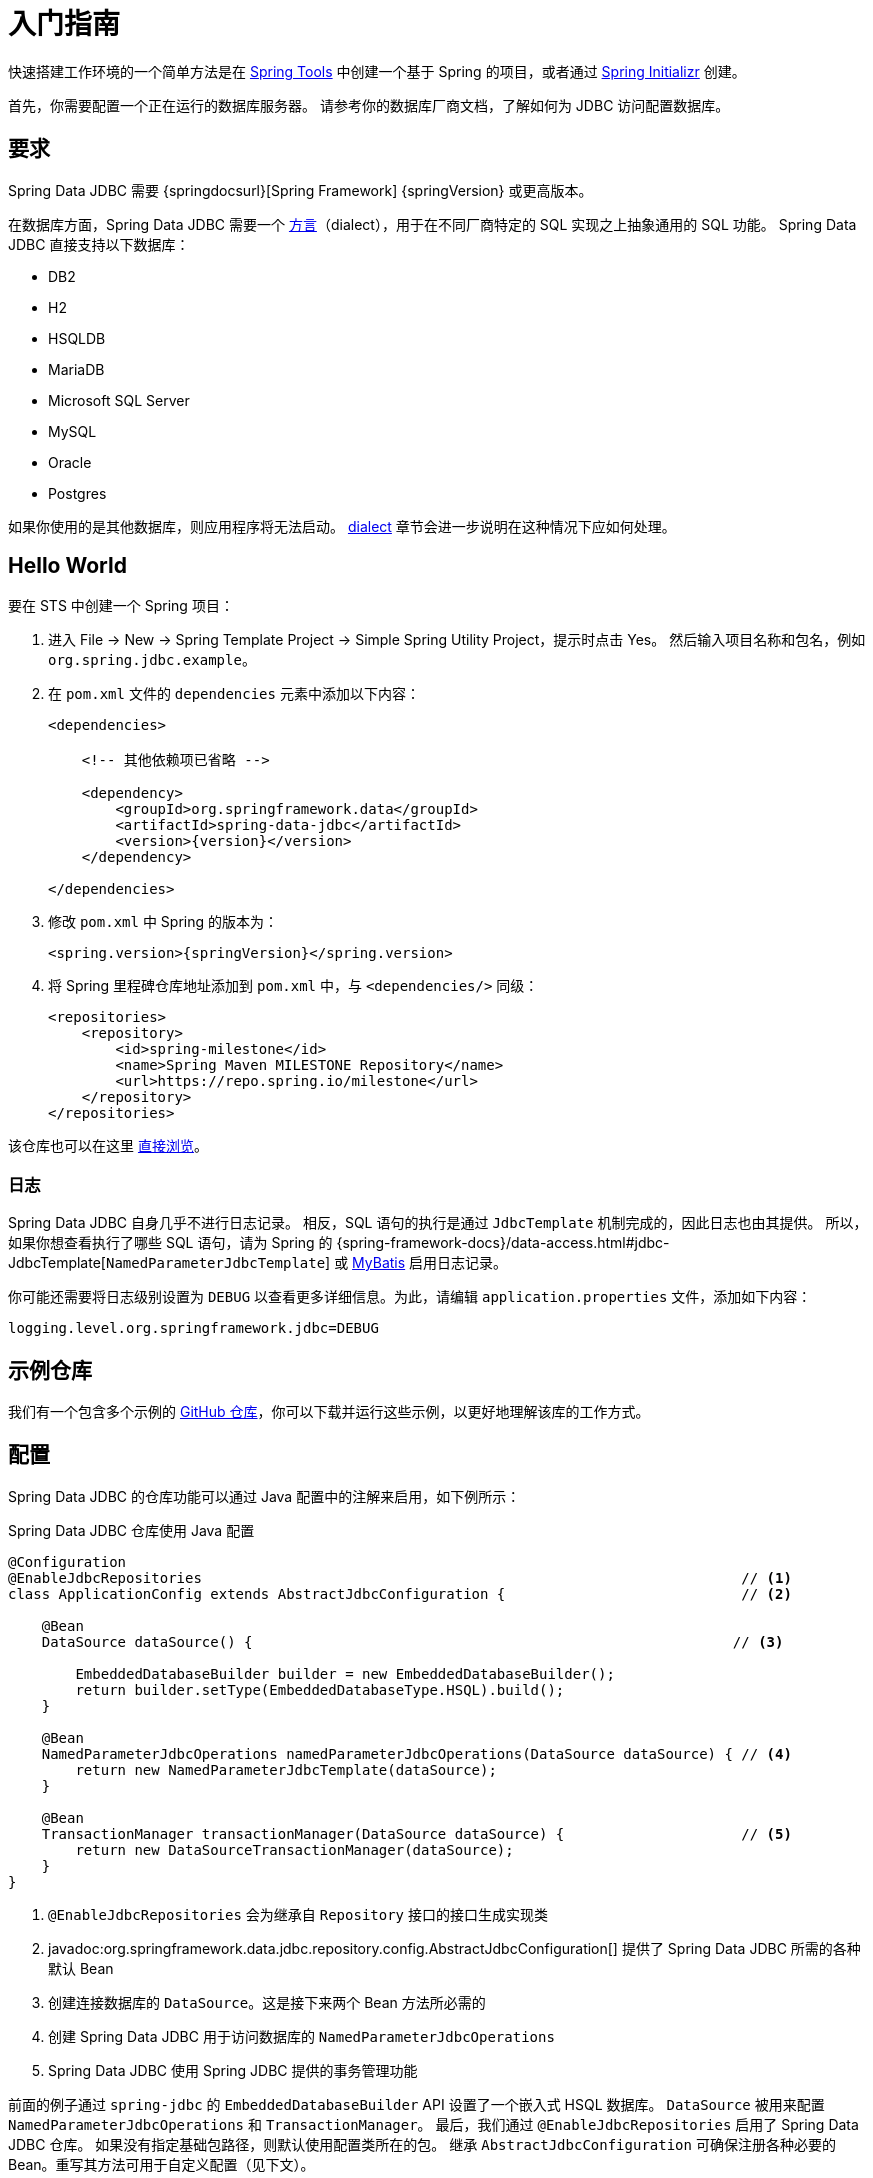 [[jdbc.getting-started]]
= 入门指南

快速搭建工作环境的一个简单方法是在 https://spring.io/tools[Spring Tools] 中创建一个基于 Spring 的项目，或者通过 https://start.spring.io[Spring Initializr] 创建。

首先，你需要配置一个正在运行的数据库服务器。  
请参考你的数据库厂商文档，了解如何为 JDBC 访问配置数据库。

[[requirements]]
== 要求

Spring Data JDBC 需要 {springdocsurl}[Spring Framework] {springVersion} 或更高版本。

在数据库方面，Spring Data JDBC 需要一个 <<jdbc.dialects,方言>>（dialect），用于在不同厂商特定的 SQL 实现之上抽象通用的 SQL 功能。  
Spring Data JDBC 直接支持以下数据库：

* DB2
* H2
* HSQLDB
* MariaDB
* Microsoft SQL Server
* MySQL
* Oracle
* Postgres

如果你使用的是其他数据库，则应用程序将无法启动。  
<<jdbc.dialects,dialect>> 章节会进一步说明在这种情况下应如何处理。

[[jdbc.hello-world]]
== Hello World

要在 STS 中创建一个 Spring 项目：

. 进入 File -> New -> Spring Template Project -> Simple Spring Utility Project，提示时点击 Yes。  
然后输入项目名称和包名，例如 `org.spring.jdbc.example`。
. 在 `pom.xml` 文件的 `dependencies` 元素中添加以下内容：
+
[source,xml,subs="+attributes"]
----
<dependencies>

    <!-- 其他依赖项已省略 -->

    <dependency>
        <groupId>org.springframework.data</groupId>
        <artifactId>spring-data-jdbc</artifactId>
        <version>{version}</version>
    </dependency>

</dependencies>
----

. 修改 `pom.xml` 中 Spring 的版本为：
+
[source,xml,subs="+attributes"]
----
<spring.version>{springVersion}</spring.version>
----

. 将 Spring 里程碑仓库地址添加到 `pom.xml` 中，与 `<dependencies/>` 同级：
+
[source,xml]
----
<repositories>
    <repository>
        <id>spring-milestone</id>
        <name>Spring Maven MILESTONE Repository</name>
        <url>https://repo.spring.io/milestone</url>
    </repository>
</repositories>
----

该仓库也可以在这里 https://repo.spring.io/milestone/org/springframework/data/[直接浏览]。

[[jdbc.logging]]
=== 日志

Spring Data JDBC 自身几乎不进行日志记录。  
相反，SQL 语句的执行是通过 `JdbcTemplate` 机制完成的，因此日志也由其提供。  
所以，如果你想查看执行了哪些 SQL 语句，请为 Spring 的 {spring-framework-docs}/data-access.html#jdbc-JdbcTemplate[`NamedParameterJdbcTemplate`] 或 https://www.mybatis.org/mybatis-3/logging.html[MyBatis] 启用日志记录。

你可能还需要将日志级别设置为 `DEBUG` 以查看更多详细信息。为此，请编辑 `application.properties` 文件，添加如下内容：

[source]
----
logging.level.org.springframework.jdbc=DEBUG
----

// TODO: 添加类似示例

[[jdbc.examples-repo]]
== 示例仓库

我们有一个包含多个示例的 https://github.com/spring-projects/spring-data-examples[GitHub 仓库]，你可以下载并运行这些示例，以更好地理解该库的工作方式。

[[jdbc.java-config]]
== 配置

Spring Data JDBC 的仓库功能可以通过 Java 配置中的注解来启用，如下例所示：

.Spring Data JDBC 仓库使用 Java 配置
[source,java]
----
@Configuration
@EnableJdbcRepositories                                                                // <1>
class ApplicationConfig extends AbstractJdbcConfiguration {                            // <2>

    @Bean
    DataSource dataSource() {                                                         // <3>

        EmbeddedDatabaseBuilder builder = new EmbeddedDatabaseBuilder();
        return builder.setType(EmbeddedDatabaseType.HSQL).build();
    }

    @Bean
    NamedParameterJdbcOperations namedParameterJdbcOperations(DataSource dataSource) { // <4>
        return new NamedParameterJdbcTemplate(dataSource);
    }

    @Bean
    TransactionManager transactionManager(DataSource dataSource) {                     // <5>
        return new DataSourceTransactionManager(dataSource);
    }
}
----

<1> `@EnableJdbcRepositories` 会为继承自 `Repository` 接口的接口生成实现类  
<2> javadoc:org.springframework.data.jdbc.repository.config.AbstractJdbcConfiguration[] 提供了 Spring Data JDBC 所需的各种默认 Bean  
<3> 创建连接数据库的 `DataSource`。这是接下来两个 Bean 方法所必需的  
<4> 创建 Spring Data JDBC 用于访问数据库的 `NamedParameterJdbcOperations`  
<5> Spring Data JDBC 使用 Spring JDBC 提供的事务管理功能  

前面的例子通过 `spring-jdbc` 的 `EmbeddedDatabaseBuilder` API 设置了一个嵌入式 HSQL 数据库。  
`DataSource` 被用来配置 `NamedParameterJdbcOperations` 和 `TransactionManager`。  
最后，我们通过 `@EnableJdbcRepositories` 启用了 Spring Data JDBC 仓库。  
如果没有指定基础包路径，则默认使用配置类所在的包。  
继承 `AbstractJdbcConfiguration` 可确保注册各种必要的 Bean。重写其方法可用于自定义配置（见下文）。

如果使用 Spring Boot，此配置可以进一步简化。  
只要在依赖中包含了 `spring-boot-starter-data-jdbc` 启动器，Spring Boot 会自动配置其余部分，仅需提供一个 `DataSource` 即可。

在此设置中，有一些地方可能需要自定义。

[[jdbc.dialects]]
== 方言（Dialects）

Spring Data JDBC 使用 `Dialect` 接口的实现来封装特定于数据库或其 JDBC 驱动的行为。  
默认情况下，javadoc:org.springframework.data.jdbc.repository.config.AbstractJdbcConfiguration[] 会尝试通过获取数据库连接并注册正确的 `Dialect` 来确定当前使用的方言。  
你可以通过重写 `AbstractJdbcConfiguration.jdbcDialect(NamedParameterJdbcOperations)` 方法来自定义方言的选择。

如果你使用的数据库没有对应的方言实现，则应用程序将无法启动。  
此时，你需要请求数据库厂商提供一个 `Dialect` 实现，或者自行实现一个 `Dialect`。

[TIP]
====
方言由 javadoc:org.springframework.data.jdbc.core.dialect.DialectResolver[] 根据 `JdbcOperations` 实例解析，通常通过检查 `Connection.getMetaData()` 来完成。  
你可以通过在 `META-INF/spring.factories` 中注册一个实现了 `org.springframework.data.jdbc.core.dialect.DialectResolver$JdbcDialectProvider` 的类，让 Spring 自动发现你的 javadoc:org.springframework.data.jdbc.core.dialect.JdbcDialect[]。  
`DialectResolver` 使用 Spring 的 `SpringFactoriesLoader` 从类路径中发现方言提供者实现。具体操作步骤如下：

. 实现你自己的 `Dialect`。  
. 实现一个 `JdbcDialectProvider`，使其返回你的 `Dialect` 实例。  
. 通过在 `META-INF` 目录下创建 `spring.factories` 资源文件，并添加如下一行来注册提供者：  
`org.springframework.data.jdbc.core.dialect.DialectResolver$JdbcDialectProvider`=<你的 JdbcDialectProvider 的全限定类名>
====